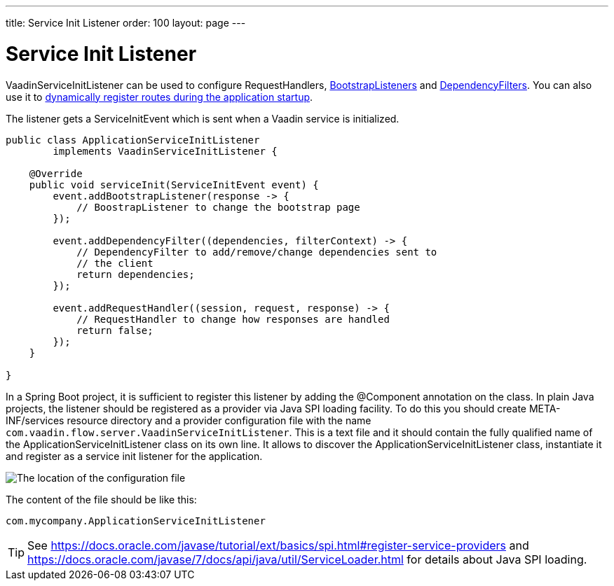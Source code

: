 ---
title: Service Init Listener
order: 100
layout: page
---


= Service Init Listener

[classname]#VaadinServiceInitListener# can be used to configure [classname]#RequestHandlers#, <<tutorial-bootstrap#,[classname]#BootstrapListeners#>> and <<tutorial-dependency-filter#,[classname]#DependencyFilters#>>.
You can also use it to <<../routing/tutorial-router-dynamic-routes#application.startup,dynamically register routes during the
application startup>>.

The listener gets a [classname]#ServiceInitEvent# which is sent when a Vaadin service is initialized.

[source,java]
----
public class ApplicationServiceInitListener
        implements VaadinServiceInitListener {

    @Override
    public void serviceInit(ServiceInitEvent event) {
        event.addBootstrapListener(response -> {
            // BoostrapListener to change the bootstrap page
        });

        event.addDependencyFilter((dependencies, filterContext) -> {
            // DependencyFilter to add/remove/change dependencies sent to
            // the client
            return dependencies;
        });

        event.addRequestHandler((session, request, response) -> {
            // RequestHandler to change how responses are handled
            return false;
        });
    }

}
----

In a Spring Boot project, it is sufficient to register this listener by adding the [classname]#@Component# annotation on the class.
In plain Java projects, the listener should be registered as a provider via Java SPI loading facility.
To do this you should create [filename]#META-INF/services# resource directory and a provider configuration file with the name `com.vaadin.flow.server.VaadinServiceInitListener`.
This is a text file and it should contain the fully qualified name of the [classname]#ApplicationServiceInitListener# class on its own line.
It allows to discover the [classname]#ApplicationServiceInitListener# class, instantiate it and register as a service init listener for the application.

image:images/service-init-listener.png[The location of the configuration file]

The content of the file should be like this:
[source,text]
----
com.mycompany.ApplicationServiceInitListener
----

[TIP]
See https://docs.oracle.com/javase/tutorial/ext/basics/spi.html#register-service-providers and https://docs.oracle.com/javase/7/docs/api/java/util/ServiceLoader.html for details about Java SPI loading.
